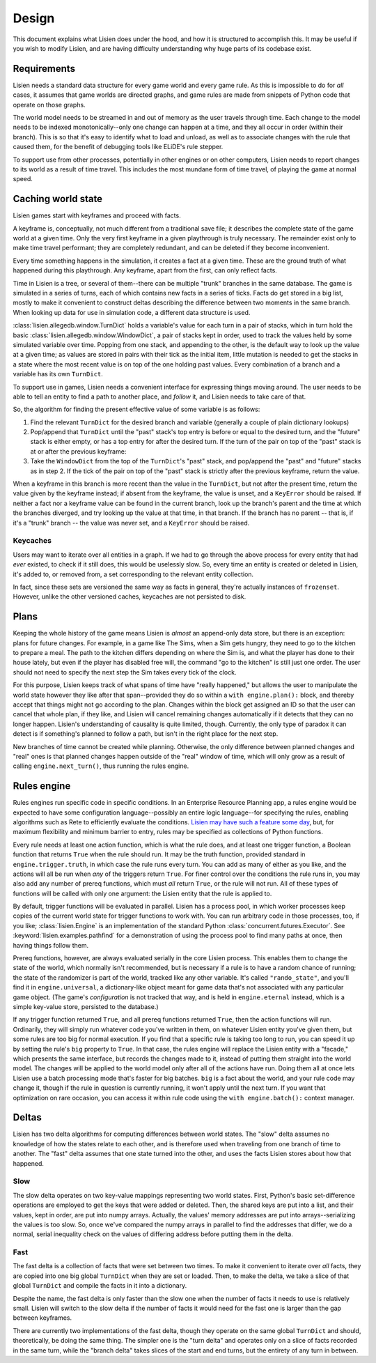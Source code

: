 .. _design:

########
 Design
########

This document explains what Lisien does under the hood, and how it is
structured to accomplish this. It may be useful if you wish to modify
Lisien, and are having difficulty understanding why huge parts of its
codebase exist.

**************
 Requirements
**************

Lisien needs a standard data structure for every game world and every
game rule. As this is impossible to do for *all* cases, it assumes that
game worlds are directed graphs, and game rules are made from snippets
of Python code that operate on those graphs.

The world model needs to be streamed in and out of memory as the user
travels through time. Each change to the model needs to be indexed
monotonically--only one change can happen at a time, and they all occur
in order (within their branch). This is so that it's easy to identify
what to load and unload, as well as to associate changes with the rule
that caused them, for the benefit of debugging tools like ELiDE's rule
stepper.

To support use from other processes, potentially in other engines or on
other computers, Lisien needs to report changes to its world as a result
of time travel. This includes the most mundane form of time travel, of
playing the game at normal speed.

*********************
 Caching world state
*********************

Lisien games start with keyframes and proceed with facts.

A keyframe is, conceptually, not much different from a traditional save
file; it describes the complete state of the game world at a given time.
Only the very first keyframe in a given playthrough is truly necessary.
The remainder exist only to make time travel performant; they are
completely redundant, and can be deleted if they become inconvenient.

Every time something happens in the simulation, it creates a fact at a
given time. These are the ground truth of what happened during this
playthrough. Any keyframe, apart from the first, can only reflect facts.

Time in Lisien is a tree, or several of them--there can be multiple
"trunk" branches in the same database. The game is simulated in a series
of turns, each of which contains new facts in a series of ticks. Facts
do get stored in a big list, mostly to make it convenient to construct
deltas describing the difference between two moments in the same branch.
When looking up data for use in simulation code, a different data
structure is used.

:class:`lisien.allegedb.window.TurnDict` holds a variable's value for
each turn in a pair of stacks, which in turn hold the basic
:class:`lisien.allegedb.window.WindowDict`, a pair of stacks kept in
order, used to track the values held by some simulated variable over
time. Popping from one stack, and appending to the other, is the default
way to look up the value at a given time; as values are stored in pairs
with their tick as the initial item, little mutation is needed to get
the stacks in a state where the most recent value is on top of the one
holding past values. Every combination of a branch and a variable has
its own ``TurnDict``.

To support use in games, Lisien needs a convenient interface for
expressing things moving around. The user needs to be able to tell an
entity to find a path to another place, and *follow* it, and Lisien
needs to take care of that.

So, the algorithm for finding the present effective value of some
variable is as follows:

#. Find the relevant ``TurnDict`` for the desired branch and variable
   (generally a couple of plain dictionary lookups)

#. Pop/append that ``TurnDict`` until the "past" stack's top entry is
   before or equal to the desired turn, and the "future" stack is either
   empty, or has a top entry for after the desired turn. If the turn of
   the pair on top of the "past" stack is at or after the previous
   keyframe:

#. Take the ``WindowDict`` from the top of the ``TurnDict``'s "past"
   stack, and pop/append the "past" and "future" stacks as in step 2. If
   the tick of the pair on top of the "past" stack is strictly after the
   previous keyframe, return the value.

When a keyframe in this branch is more recent than the value in the
``TurnDict``, but not after the present time, return the value given by
the keyframe instead; if absent from the keyframe, the value is unset,
and a ``KeyError`` should be raised. If neither a fact nor a keyframe
value can be found in the current branch, look up the branch's parent
and the time at which the branches diverged, and try looking up the
value at that time, in that branch. If the branch has no parent -- that
is, if it's a "trunk" branch -- the value was never set, and a
``KeyError`` should be raised.

Keycaches
=========

Users may want to iterate over all entities in a graph. If we had to go
through the above process for every entity that had *ever* existed, to
check if it still does, this would be uselessly slow. So, every time an
entity is created or deleted in Lisien, it's added to, or removed from,
a set corresponding to the relevant entity collection.

In fact, since these sets are versioned the same way as facts in
general, they're actually instances of ``frozenset``. However, unlike
the other versioned caches, keycaches are not persisted to disk.

*******
 Plans
*******

Keeping the whole history of the game means Lisien is *almost* an
append-only data store, but there is an exception: plans for future
changes. For example, in a game like The Sims, when a Sim gets hungry,
they need to go to the kitchen to prepare a meal. The path to the
kitchen differs depending on where the Sim is, and what the player has
done to their house lately, but even if the player has disabled free
will, the command "go to the kitchen" is still just one order. The user
should not need to specify the next step the Sim takes every tick of the
clock.

For this purpose, Lisien keeps track of what spans of time have "really
happened," but allows the user to manipulate the world state however
they like after that span--provided they do so within a ``with
engine.plan():`` block, and thereby accept that things might not go
according to the plan. Changes within the block get assigned an ID so
that the user can cancel that whole plan, if they like, and Lisien will
cancel remaining changes automatically if it detects that they can no
longer happen. Lisien's understanding of causality is quite limited,
though. Currently, the only type of paradox it can detect is if
something's planned to follow a path, but isn't in the right place for
the next step.

New branches of time cannot be created while planning. Otherwise, the
only difference between planned changes and "real" ones is that planned
changes happen outside of the "real" window of time, which will only
grow as a result of calling ``engine.next_turn()``, thus running the
rules engine.

**************
 Rules engine
**************

Rules engines run specific code in specific conditions. In an Enterprise
Resource Planning app, a rules engine would be expected to have some
configuration language--possibly an entire logic language--for
specifying the rules, enabling algorithms such as Rete to efficiently
evaluate the conditions. `Lisien may have such a feature some day`_,
but, for maximum flexibility and minimum barrier to entry, rules may be
specified as collections of Python functions.

Every rule needs at least one action function, which is what the rule
does, and at least one trigger function, a Boolean function that returns
``True`` when the rule should run. It may be the truth function,
provided standard in ``engine.trigger.truth``, in which case the rule
runs every turn. You can add as many of either as you like, and the
actions will all be run when *any* of the triggers return ``True``. For
finer control over the conditions the rule runs in, you may also add any
number of prereq functions, which must *all* return ``True``, or the
rule will not run. All of these types of functions will be called with
only one argument: the Lisien entity that the rule is applied to.

By default, trigger functions will be evaluated in parallel. Lisien has
a process pool, in which worker processes keep copies of the current
world state for trigger functions to work with. You can run arbitrary
code in those processes, too, if you like; :class:`lisien.Engine` is an
implementation of the standard Python
:class:`concurrent.futures.Executor`. See
:keyword:`lisien.examples.pathfind` for a demonstration of using the
process pool to find many paths at once, then having things follow them.

Prereq functions, however, are always evaluated serially in the core
Lisien process. This enables them to change the state of the world,
which normally isn't recommended, but is necessary if a rule is to have
a random chance of running; the state of the randomizer is part of the
world, tracked like any other variable. It's called ``"rando_state"``,
and you'll find it in ``engine.universal``, a dictionary-like object
meant for game data that's not associated with any particular game
object. (The game's *configuration* is not tracked that way, and is held
in ``engine.eternal`` instead, which is a simple key-value store,
persisted to the database.)

If any trigger function returned ``True``, and all prereq functions
returned ``True``, then the action functions will run. Ordinarily, they
will simply run whatever code you've written in them, on whatever Lisien
entity you've given them, but some rules are too big for normal
execution. If you find that a specific rule is taking too long to run,
you can speed it up by setting the rule's ``big`` property to ``True``.
In that case, the rules engine will replace the Lisien entity with a
"facade," which presents the same interface, but records the changes
made to it, instead of putting them straight into the world model. The
changes will be applied to the world model only after all of the actions
have run. Doing them all at once lets Lisien use a batch processing mode
that's faster for big batches. ``big`` is a fact about the world, and
your rule code may change it, though if the rule in question is
currently running, it won't apply until the next turn. If you want that
optimization on rare occasion, you can access it within rule code using
the ``with engine.batch():`` context manager.

********
 Deltas
********

Lisien has two delta algorithms for computing differences between world
states. The "slow" delta assumes no knowledge of how the states relate
to each other, and is therefore used when traveling from one branch of
time to another. The "fast" delta assumes that one state turned into the
other, and uses the facts Lisien stores about how that happened.

Slow
====

The slow delta operates on two key-value mappings representing two world
states. First, Python's basic set-difference operations are employed to
get the keys that were added or deleted. Then, the shared keys are put
into a list, and their values, kept in order, are put into numpy arrays.
Actually, the values' memory addresses are put into arrays--serializing
the values is too slow. So, once we've compared the numpy arrays in
parallel to find the addresses that differ, we do a normal, serial
inequality check on the values of differing address before putting them
in the delta.

Fast
====

The fast delta is a collection of facts that were set between two times.
To make it convenient to iterate over *all* facts, they are copied into
one big global ``TurnDict`` when they are set or loaded. Then, to make
the delta, we take a slice of that global ``TurnDict`` and compile the
facts in it into a dictionary.

Despite the name, the fast delta is only faster than the slow one when
the number of facts it needs to use is relatively small. Lisien will
switch to the slow delta if the number of facts it would need for the
fast one is larger than the gap between keyframes.

There are currently two implementations of the fast delta, though they
operate on the same global ``TurnDict`` and should, theoretically, be
doing the same thing. The simpler one is the "turn delta" and operates
only on a slice of facts recorded in the same turn, while the "branch
delta" takes slices of the start and end turns, but the entirety of any
turn in between.

.. _lisien may have such a feature some day: <https://codeberg.org/clayote/Lisien/issues/28>
